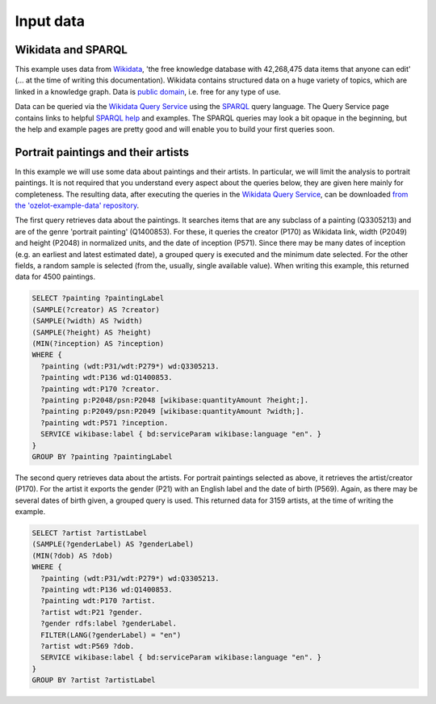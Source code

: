 Input data
**********

Wikidata and SPARQL
-------------------

This example uses data from `Wikidata <https://www.wikidata.org>`_, 'the free knowledge database
with 42,268,475 data items that anyone can edit' (... at the time of writing this documentation).
Wikidata contains structured data on a huge variety of topics, which are linked in a knowledge graph.
Data is `public domain <https://creativecommons.org/publicdomain/zero/1.0/>`_, i.e. free for any type of use.

Data can be queried via the `Wikidata Query Service <https://query.wikidata.org/>`_ using
the `SPARQL <https://en.wikipedia.org/wiki/SPARQL>`_ query language.
The Query Service page contains links to helpful
`SPARQL help <https://www.wikidata.org/wiki/Wikidata:SPARQL_query_service/Wikidata_Query_Help>`_
and examples.
The SPARQL queries may look a bit opaque in the beginning, but the help and example pages are pretty good
and will enable you to build your first queries soon.


Portrait paintings and their artists
------------------------------------

In this example we will use some data about paintings and their artists.
In particular, we will limit the analysis to portrait paintings.
It is not required that you understand every aspect about the queries below, they are given here mainly
for completeness. The resulting data, after executing the queries in the
`Wikidata Query Service <https://query.wikidata.org/>`_, can be downloaded
`from the 'ozelot-example-data' repository <https://github.com/trycs/ozelot-example-data/raw/master/leonardo/data.zip>`_.

The first query retrieves data about the paintings.
It searches items that are any subclass of a painting (Q3305213) and are of the genre 'portrait painting'
(Q1400853). For these, it queries the creator (P170) as Wikidata link, width (P2049) and height (P2048)
in normalized units, and the date of inception (P571).
Since there may be many dates of inception (e.g. an earliest and latest estimated date),
a grouped query is executed and the minimum date selected. For the other fields,
a random sample is selected (from the, usually, single available value).
When writing this example, this returned data for 4500 paintings.

.. code-block:: none

    SELECT ?painting ?paintingLabel
    (SAMPLE(?creator) AS ?creator)
    (SAMPLE(?width) AS ?width)
    (SAMPLE(?height) AS ?height)
    (MIN(?inception) AS ?inception)
    WHERE {
      ?painting (wdt:P31/wdt:P279*) wd:Q3305213.
      ?painting wdt:P136 wd:Q1400853.
      ?painting wdt:P170 ?creator.
      ?painting p:P2048/psn:P2048 [wikibase:quantityAmount ?height;].
      ?painting p:P2049/psn:P2049 [wikibase:quantityAmount ?width;].
      ?painting wdt:P571 ?inception.
      SERVICE wikibase:label { bd:serviceParam wikibase:language "en". }
    }
    GROUP BY ?painting ?paintingLabel

The second query retrieves data about the artists.
For portrait paintings selected as above, it retrieves the artist/creator (P170).
For the artist it exports the gender (P21) with an English label and
the date of birth (P569). Again, as there may be several dates of birth given,
a grouped query is used.
This returned data for 3159 artists, at the time of writing the example.

.. code-block:: none

    SELECT ?artist ?artistLabel
    (SAMPLE(?genderLabel) AS ?genderLabel)
    (MIN(?dob) AS ?dob)
    WHERE {
      ?painting (wdt:P31/wdt:P279*) wd:Q3305213.
      ?painting wdt:P136 wd:Q1400853.
      ?painting wdt:P170 ?artist.
      ?artist wdt:P21 ?gender.
      ?gender rdfs:label ?genderLabel.
      FILTER(LANG(?genderLabel) = "en")
      ?artist wdt:P569 ?dob.
      SERVICE wikibase:label { bd:serviceParam wikibase:language "en". }
    }
    GROUP BY ?artist ?artistLabel